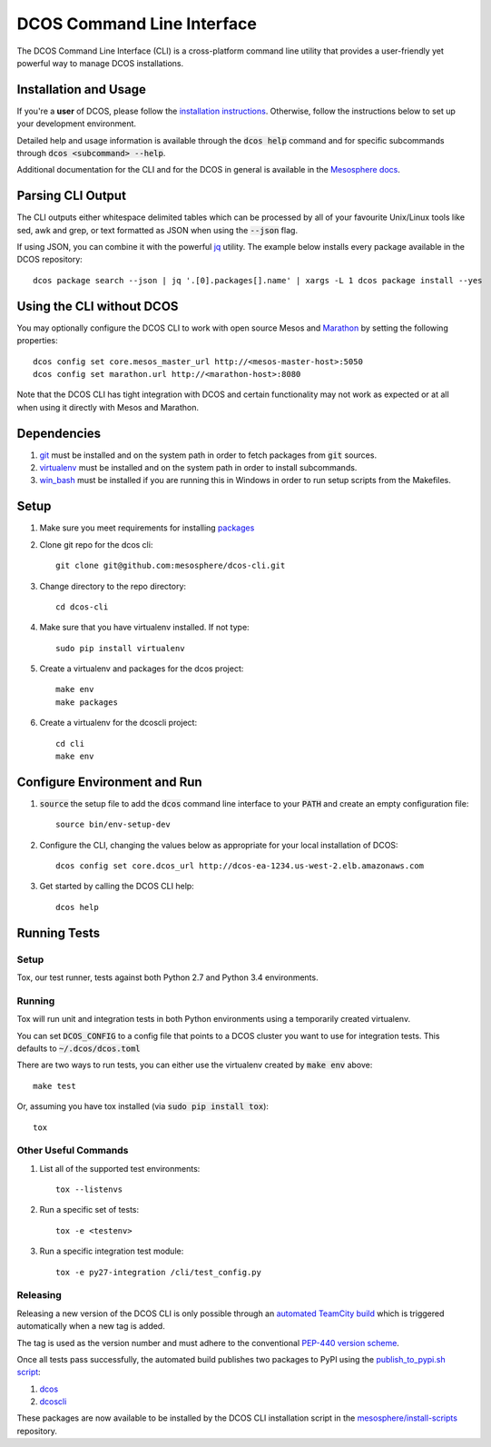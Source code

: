 DCOS Command Line Interface
===========================
The DCOS Command Line Interface (CLI) is a cross-platform command line utility
that provides a user-friendly yet powerful way to manage DCOS installations.

Installation and Usage
----------------------

If you're a **user** of DCOS, please follow the `installation instructions`_.
Otherwise, follow the instructions below to set up your development environment.

Detailed help and usage information is available through the :code:`dcos help`
command and for specific subcommands through :code:`dcos <subcommand> --help`.

Additional documentation for the CLI and for the DCOS in general is available
in the `Mesosphere docs`_.

Parsing CLI Output
------------------

The CLI outputs either whitespace delimited tables which can be processed by
all of your favourite Unix/Linux tools like sed, awk and grep, or text formatted
as JSON when using the :code:`--json` flag.

If using JSON, you can combine it with the powerful jq_ utility.
The example below installs every package available in the DCOS repository::

    dcos package search --json | jq '.[0].packages[].name' | xargs -L 1 dcos package install --yes

Using the CLI without DCOS
--------------------------

You may optionally configure the DCOS CLI to work with open source Mesos and
Marathon_ by setting the following properties::

    dcos config set core.mesos_master_url http://<mesos-master-host>:5050
    dcos config set marathon.url http://<marathon-host>:8080

Note that the DCOS CLI has tight integration with DCOS and certain
functionality may not work as expected or at all when using it directly with
Mesos and Marathon.

Dependencies
------------

#. git_ must be installed and on the system path in order to fetch
   packages from :code:`git` sources.

#. virtualenv_ must be installed and on the system path in order to install
   subcommands.

#. win_bash_ must be installed if you are running this in Windows
   in order to run setup scripts from the Makefiles.

Setup
-----

#. Make sure you meet requirements for installing packages_
#. Clone git repo for the dcos cli::

    git clone git@github.com:mesosphere/dcos-cli.git

#. Change directory to the repo directory::

    cd dcos-cli

#. Make sure that you have virtualenv installed. If not type::

    sudo pip install virtualenv

#. Create a virtualenv and packages for the dcos project::

    make env
    make packages

#. Create a virtualenv for the dcoscli project::

    cd cli
    make env

Configure Environment and Run
-----------------------------

#. :code:`source` the setup file to add the :code:`dcos` command line
   interface to your :code:`PATH` and create an empty configuration file::

    source bin/env-setup-dev

#. Configure the CLI, changing the values below as appropriate for your local
   installation of DCOS::

    dcos config set core.dcos_url http://dcos-ea-1234.us-west-2.elb.amazonaws.com

#. Get started by calling the DCOS CLI help::

    dcos help

Running Tests
--------------

Setup
#####

Tox, our test runner, tests against both Python 2.7 and Python 3.4
environments.

Running
#######

Tox will run unit and integration tests in both Python environments using a
temporarily created virtualenv.

You can set :code:`DCOS_CONFIG` to a config file that points to a DCOS
cluster you want to use for integration tests.  This defaults to
:code:`~/.dcos/dcos.toml`

There are two ways to run tests, you can either use the virtualenv created by
:code:`make env` above::

    make test

Or, assuming you have tox installed (via :code:`sudo pip install tox`)::

    tox

Other Useful Commands
#####################

#. List all of the supported test environments::

    tox --listenvs

#. Run a specific set of tests::

    tox -e <testenv>

#. Run a specific integration test module::

    tox -e py27-integration /cli/test_config.py


Releasing
#########

Releasing a new version of the DCOS CLI is only possible through an `automated TeamCity build`_ which is triggered automatically when a new tag is added.

The tag is used as the version number and must adhere to the conventional `PEP-440 version scheme`_.

Once all tests pass successfully, the automated build publishes two packages to PyPI using the `publish_to_pypi.sh script`_:

#. dcos_

#. dcoscli_

These packages are now available to be installed by the DCOS CLI installation script in the `mesosphere/install-scripts`_ repository.


.. _automated TeamCity build: https://teamcity.mesosphere.io/viewType.html?buildTypeId=ClosedSource_DcosCli_PushToPyPI
.. _dcos: https://pypi.python.org/pypi/dcos
.. _dcoscli: https://pypi.python.org/pypi/dcoscli
.. _dcos-helloworld: https://github.com/mesosphere/dcos-helloworld
.. _jq: http://stedolan.github.io/jq/
.. _git: http://git-scm.com
.. _installation instructions: https://dcos.io/docs/usage/cli/install/
.. _Marathon: https://mesosphere.github.io/marathon/
.. _Mesosphere docs: https://docs.mesosphere.com
.. _mesosphere/install-scripts: https://github.com/mesosphere/install-scripts
.. _packages: https://packaging.python.org/en/latest/installing.html#installing-requirements
.. _PEP-440 version scheme: https://www.python.org/dev/peps/pep-0440/
.. _publish_to_pypi.sh script: https://github.com/mesosphere/dcos-cli/blob/master/bin/publish_to_pypi.sh
.. _setup: https://github.com/mesosphere/dcos-helloworld#setup
.. _virtualenv: https://virtualenv.pypa.io/en/latest/
.. _win_bash: https://sourceforge.net/projects/win-bash/files/shell-complete/latest
